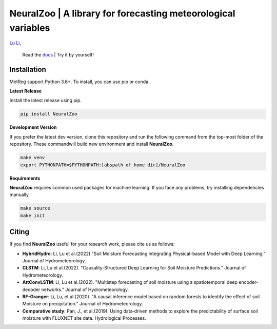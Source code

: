 
NeuralZoo | A library for forecasting meteorological variables 
==============================================================

`Lu Li <https://www.researchgate.net/profile/Lu_Li122>`_,

 Read the `docs <https://github.com/leelew/NeuralZoo/blob/main/docs/pipeline.pdf>`_ | Try it by yourself!

Installation
-------------
MetReg support Python 3.6+. To install, you can use pip or conda. 

**Latest Release**

Install the latest release using pip.

.. code:: shell
   
   pip install NeuralZoo

**Development Version**

If you prefer the latest dev version, clone this repository and run the following command from the top-most folder of the repository. These commandwill build new environment and install **NeuralZoo**.

.. code:: shell
    
    make venv
    export PYTHONPATH=$PYTHONPATH:[abspath of home dir]/NeuralZoo

**Requirements**

**NeuralZoo** requires common used packages for machine learning. If you face any problems, try installing dependencies manually.

.. code:: shell
    
    make source
    make init

Citing
-------
If you find **NeuralZoo** useful for your research work, please cite us as follows:

* **HybridHydro**: Li, Lu et al.(2022) "Soil Moisture Forecasting integrating Physical-based Model with Deep Learning." Journal of Hydrometeorology.

* **CLSTM**: Li, Lu et al.(2022). "Causality-Structured Deep Learning for Soil Moisture Predictions." Journal of Hydrometeorology.

* **AttConvLSTM**: Li, Lu et al.(2022). "Multistep forecasting of soil moisture using a spatiotemporal deep encoder-decoder networks." Journal of Hydrometeorology.

* **RF-Granger**: Li, Lu, et al.(2020). "A causal inference model based on random forests to identify the effect of soil Moisture on precipitation." Journal of Hydrometeorology.

* **Comparative study**: Pan, J., et al.(2019). Using data‐driven methods to explore the predictability of surface soil moisture with FLUXNET site data. Hydrological Processes.





